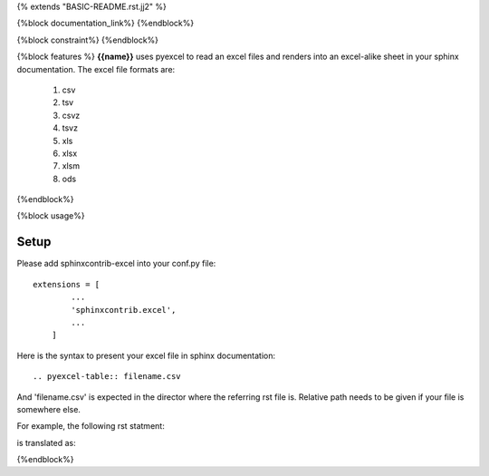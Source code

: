 {% extends "BASIC-README.rst.jj2" %}

{%block documentation_link%}
{%endblock%}

{%block constraint%}
{%endblock%}

{%block features %}
**{{name}}** uses pyexcel to read an excel files and renders into an excel-alike sheet in your sphinx documentation. The excel file formats are:

   #. csv
   #. tsv
   #. csvz
   #. tsvz
   #. xls
   #. xlsx
   #. xlsm
   #. ods

{%endblock%}

{%block usage%}

Setup
================================================================================

Please add sphinxcontrib-excel into your conf.py file::

    extensions = [
	    ...
	    'sphinxcontrib.excel',
	    ...
	]

Here is the syntax to present your excel file in sphinx documentation::

    .. pyexcel-table:: filename.csv

And 'filename.csv' is expected in the director where the referring rst file is.
Relative path needs to be given if your file is somewhere else.

For example, the following rst statment:

.. image:: https://github.com/pyexcel/sphinxcontrib-excel/blob/master/sphinx-doc-source.png
   :alt: table directive

is translated as:

.. image:: https://github.com/pyexcel/sphinxcontrib-excel/blob/master/sphinx-doc-view.png
   :alt: table view

{%endblock%}
